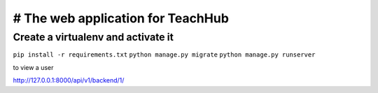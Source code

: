 # The web application for TeachHub
====================================

Create a virtualenv and activate it
-----------------------------------

``pip install -r requirements.txt``
``python manage.py migrate``
``python manage.py runserver``

to view a user 

http://127.0.0.1:8000/api/v1/backend/1/